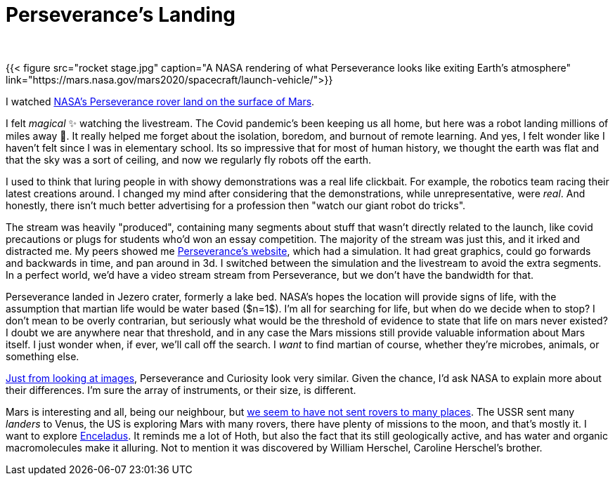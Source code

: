 = Perseverance's Landing
:author:
:bigimg: [{"desc"=>"Mission", "src"=>"mission-parts.jpg"}, {"desc"=>"Rocket Stages", "src"=>"rocket stage.jpg"}]
:date: 2021-02-14 16:15:54 -0400
:image: /posts/2021-02-14-perseverance/mission-parts.jpg
:subtitle:
:tags: ["scholars"]
:type:

{{< figure src="rocket stage.jpg" caption="A NASA rendering of what Perseverance looks like exiting Earth's atmosphere" link="https://mars.nasa.gov/mars2020/spacecraft/launch-vehicle/">}}

I watched https://www.youtube.com/watch?v=gm0b_ijaYMQ[NASA's Perseverance rover land on the surface of Mars].

I felt _magical_ ✨ watching the livestream.
The Covid pandemic's been keeping us all home, but here was a robot landing millions of miles away 🤯.
It really helped me forget about the isolation, boredom, and burnout of remote learning.
And yes, I felt wonder like I haven't felt since I was in elementary school.
Its so impressive that for most of human history, we thought the earth was flat and that the sky was a sort of ceiling, and now we regularly fly robots off the earth.

I used to think that luring people in with showy demonstrations was a real life clickbait.
For example, the robotics team racing their latest creations around.
I changed my mind after considering that the demonstrations, while unrepresentative, were _real_.
And honestly, there isn't much better advertising for a profession then "watch our giant robot do tricks".

The stream was heavily "produced", containing many segments about stuff that wasn't directly related to the launch, like covid precautions or plugs for students who'd won an essay competition.
The majority of the stream was just this, and it irked and distracted me.
My peers showed me https://mars.nasa.gov/mars2020/t[Perseverance's website], which had a simulation.
It had great graphics, could go forwards and backwards in time, and pan around in 3d.
I switched between the simulation and the livestream to avoid the extra segments.
In a perfect world, we'd have a video stream stream from Perseverance, but we don't have the bandwidth for that.

Perseverance landed in Jezero crater, formerly a lake bed.
NASA's hopes the location will provide signs of life, with the assumption that martian life would be water based ($n=1$).
I'm all for searching for life, but when do we decide when to stop?
I don't mean to be overly contrarian, but seriously what would be the threshold of evidence to state that life on mars never existed?
I doubt we are anywhere near that threshold, and in any case the Mars missions still provide valuable information about Mars itself.
I just wonder when, if ever, we'll call off the search.
I _want_ to find martian of course, whether they're microbes, animals, or something else.

https://mars.nasa.gov/mars2020/spacecraft/rover/[Just from looking at images], Perseverance and Curiosity look very similar.
Given the chance, I'd ask NASA to explain more about their differences.
I'm sure the array of instruments, or their size, is different.

Mars is interesting and all, being our neighbour, but https://en.wikipedia.org/wiki/List_of_landings_on_extraterrestrial_bodies[we seem to have not sent rovers to many places].
The USSR sent many _landers_ to Venus, the US is exploring Mars with many rovers, there have plenty of missions to the moon, and that's mostly it.
I want to explore https://en.wikipedia.org/wiki/Enceladus[Enceladus].
It reminds me a lot of Hoth, but also the fact that its still geologically active, and has water and organic macromolecules make it alluring.
Not to mention it was discovered by William Herschel, Caroline Herschel's brother.

